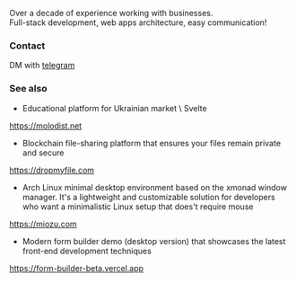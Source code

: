 #+TITLE:
#+TAGS: @javascript @react @hooks @tailwind @zustand @hardhat @blockchain @nextjs @archlinux @xmonad @haskell
#+TAGS: javascript development react enterprise web3 nextjs

Over a decade of experience working with businesses. \\
Full-stack development, web apps architecture, easy communication! \\

*** Contact
DM with [[https://t.me/zeroxone][telegram]]

*** See also
- Educational platform for Ukrainian market \ Svelte\Nodejs\Postgres \\ 
https://molodist.net
- Blockchain file-sharing platform that ensures your files remain private and secure \\ 
https://dropmyfile.com
- Arch Linux minimal desktop environment based on the xmonad window manager. It's a lightweight and customizable solution for developers who want a       minimalistic Linux setup that does't require mouse \\
https://miozu.com
- Modern form builder demo (desktop version) that showcases the latest front-end development techniques \\
https://form-builder-beta.vercel.app
